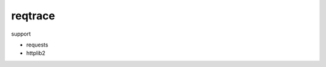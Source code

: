 reqtrace
========================================

.. image:: https://travis-ci.org/podhmo/reqtrace.svg?branch=master
    :target: https://travis-ci.org/podhmo/reqtrace

support

- requests
- httplib2
